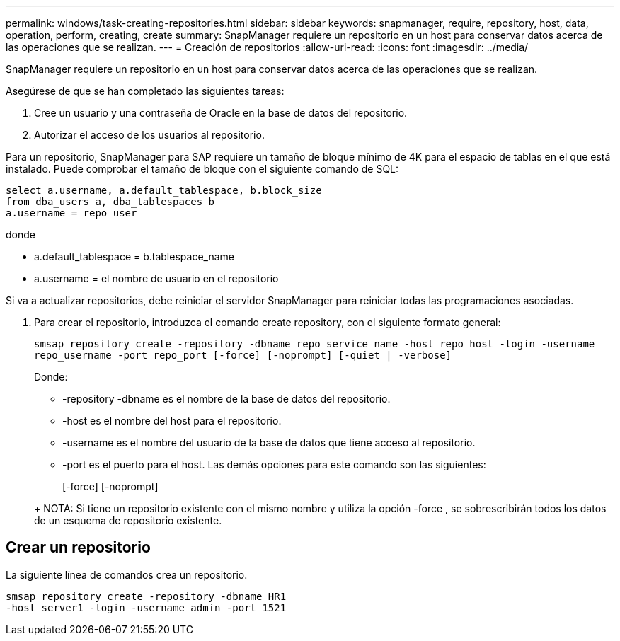 ---
permalink: windows/task-creating-repositories.html 
sidebar: sidebar 
keywords: snapmanager, require, repository, host, data, operation, perform, creating, create 
summary: SnapManager requiere un repositorio en un host para conservar datos acerca de las operaciones que se realizan. 
---
= Creación de repositorios
:allow-uri-read: 
:icons: font
:imagesdir: ../media/


[role="lead"]
SnapManager requiere un repositorio en un host para conservar datos acerca de las operaciones que se realizan.

Asegúrese de que se han completado las siguientes tareas:

. Cree un usuario y una contraseña de Oracle en la base de datos del repositorio.
. Autorizar el acceso de los usuarios al repositorio.


Para un repositorio, SnapManager para SAP requiere un tamaño de bloque mínimo de 4K para el espacio de tablas en el que está instalado. Puede comprobar el tamaño de bloque con el siguiente comando de SQL:

[listing]
----
select a.username, a.default_tablespace, b.block_size
from dba_users a, dba_tablespaces b
a.username = repo_user
----
donde

* a.default_tablespace = b.tablespace_name
* a.username = el nombre de usuario en el repositorio


Si va a actualizar repositorios, debe reiniciar el servidor SnapManager para reiniciar todas las programaciones asociadas.

. Para crear el repositorio, introduzca el comando create repository, con el siguiente formato general:
+
`smsap repository create -repository -dbname repo_service_name -host repo_host -login -username repo_username -port repo_port [-force] [-noprompt] [-quiet | -verbose]`

+
Donde:

+
** -repository -dbname es el nombre de la base de datos del repositorio.
** -host es el nombre del host para el repositorio.
** -username es el nombre del usuario de la base de datos que tiene acceso al repositorio.
** -port es el puerto para el host. Las demás opciones para este comando son las siguientes:


+
[-force] [-noprompt]

+
+

+
+ NOTA: Si tiene un repositorio existente con el mismo nombre y utiliza la opción -force , se sobrescribirán todos los datos de un esquema de repositorio existente.





== Crear un repositorio

La siguiente línea de comandos crea un repositorio.

[listing]
----
smsap repository create -repository -dbname HR1
-host server1 -login -username admin -port 1521
----
